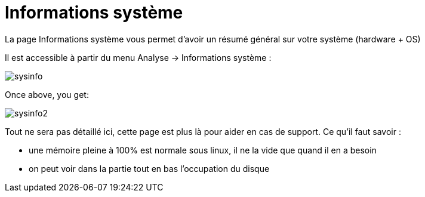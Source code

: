 = Informations système

La page Informations système vous permet d'avoir un résumé général sur votre système (hardware + OS)

Il est accessible à partir du menu Analyse -> Informations système : 

image::../images/sysinfo.png[]

Once above, you get: 

image::../images/sysinfo2.png[]

Tout ne sera pas détaillé ici, cette page est plus là pour aider en cas de support. Ce qu'il faut savoir : 

* une mémoire pleine à 100% est normale sous linux, il ne la vide que quand il en a besoin
* on peut voir dans la partie tout en bas l'occupation du disque